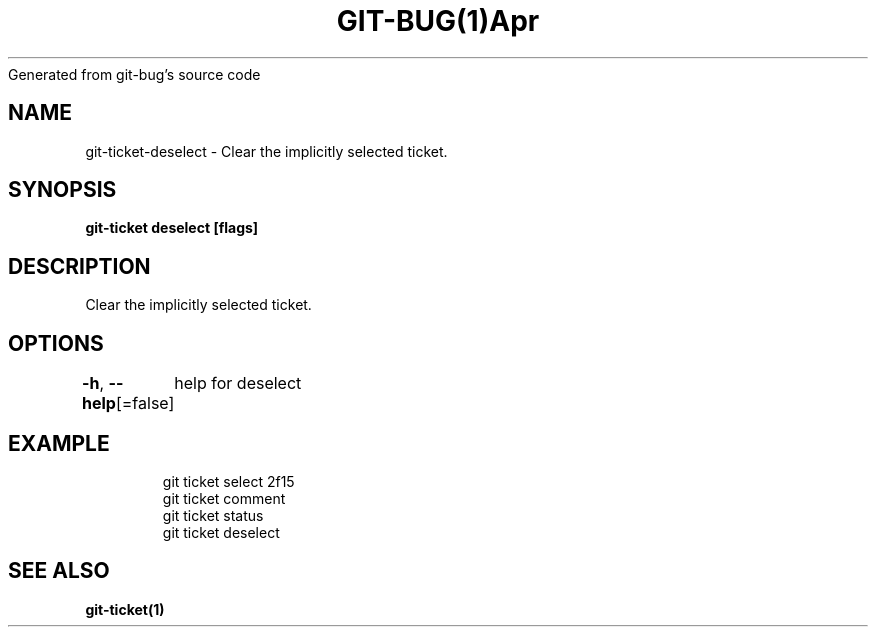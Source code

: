 .nh
.TH GIT\-BUG(1)Apr 2019
Generated from git\-bug's source code

.SH NAME
.PP
git\-ticket\-deselect \- Clear the implicitly selected ticket.


.SH SYNOPSIS
.PP
\fBgit\-ticket deselect [flags]\fP


.SH DESCRIPTION
.PP
Clear the implicitly selected ticket.


.SH OPTIONS
.PP
\fB\-h\fP, \fB\-\-help\fP[=false]
	help for deselect


.SH EXAMPLE
.PP
.RS

.nf
git ticket select 2f15
git ticket comment
git ticket status
git ticket deselect


.fi
.RE


.SH SEE ALSO
.PP
\fBgit\-ticket(1)\fP

